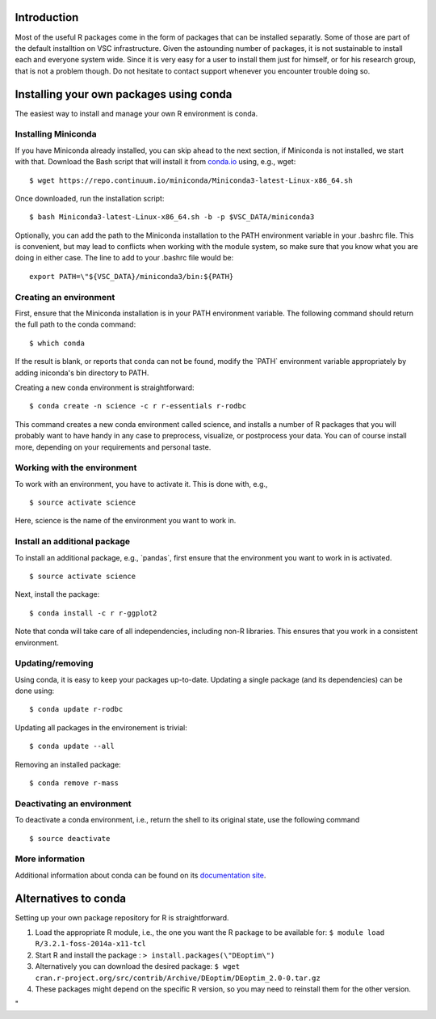 Introduction
------------

Most of the useful R packages come in the form of packages that can be
installed separatly. Some of those are part of the default installtion
on VSC infrastructure. Given the astounding number of packages, it is
not sustainable to install each and everyone system wide. Since it is
very easy for a user to install them just for himself, or for his
research group, that is not a problem though. Do not hesitate to contact
support whenever you encounter trouble doing so.

Installing your own packages using conda
----------------------------------------

The easiest way to install and manage your own R environment is conda.

Installing Miniconda
~~~~~~~~~~~~~~~~~~~~

If you have Miniconda already installed, you can skip ahead to the next
section, if Miniconda is not installed, we start with that. Download the
Bash script that will install it from
`conda.io <\%22https://repo.continuum.io/miniconda/Miniconda3-latest-Linux-x86_64.sh\%22>`__
using, e.g., wget:

::

   $ wget https://repo.continuum.io/miniconda/Miniconda3-latest-Linux-x86_64.sh

Once downloaded, run the installation script:

::

   $ bash Miniconda3-latest-Linux-x86_64.sh -b -p $VSC_DATA/miniconda3

Optionally, you can add the path to the Miniconda installation to the
PATH environment variable in your .bashrc file. This is convenient, but
may lead to conflicts when working with the module system, so make sure
that you know what you are doing in either case. The line to add to your
.bashrc file would be:

::

   export PATH=\"${VSC_DATA}/miniconda3/bin:${PATH}

Creating an environment
~~~~~~~~~~~~~~~~~~~~~~~

First, ensure that the Miniconda installation is in your PATH
environment variable. The following command should return the full path
to the conda command:

::

   $ which conda

If the result is blank, or reports that conda can not be found, modify
the \`PATH\` environment variable appropriately by adding iniconda's bin
directory to PATH.

Creating a new conda environment is straightforward:

::

   $ conda create -n science -c r r-essentials r-rodbc

This command creates a new conda environment called science, and
installs a number of R packages that you will probably want to have
handy in any case to preprocess, visualize, or postprocess your data.
You can of course install more, depending on your requirements and
personal taste.

Working with the environment
~~~~~~~~~~~~~~~~~~~~~~~~~~~~

To work with an environment, you have to activate it. This is done with,
e.g.,

::

   $ source activate science

Here, science is the name of the environment you want to work in.

Install an additional package
~~~~~~~~~~~~~~~~~~~~~~~~~~~~~

To install an additional package, e.g., \`pandas`, first ensure that the
environment you want to work in is activated.

::

   $ source activate science

Next, install the package:

::

   $ conda install -c r r-ggplot2

Note that conda will take care of all independencies, including non-R
libraries. This ensures that you work in a consistent environment.

Updating/removing
~~~~~~~~~~~~~~~~~

Using conda, it is easy to keep your packages up-to-date. Updating a
single package (and its dependencies) can be done using:

::

   $ conda update r-rodbc

Updating all packages in the environement is trivial:

::

   $ conda update --all

Removing an installed package:

::

   $ conda remove r-mass

Deactivating an environment
~~~~~~~~~~~~~~~~~~~~~~~~~~~

To deactivate a conda environment, i.e., return the shell to its
original state, use the following command

::

   $ source deactivate

More information
~~~~~~~~~~~~~~~~

Additional information about conda can be found on its `documentation
site <\%22https://conda.readthedocs.io/en/latest/\%22>`__.

Alternatives to conda
---------------------

Setting up your own package repository for R is straightforward.

#. Load the appropriate R module, i.e., the one you want the R package
   to be available for:
   ``$ module load R/3.2.1-foss-2014a-x11-tcl``
#. Start R and install the package :
   ``> install.packages(\"DEoptim\")``
#. Alternatively you can download the desired package:
   ``$ wget cran.r-project.org/src/contrib/Archive/DEoptim/DEoptim_2.0-0.tar.gz``
#. These packages might depend on the specific R version, so you may
   need to reinstall them for the other version.

"
